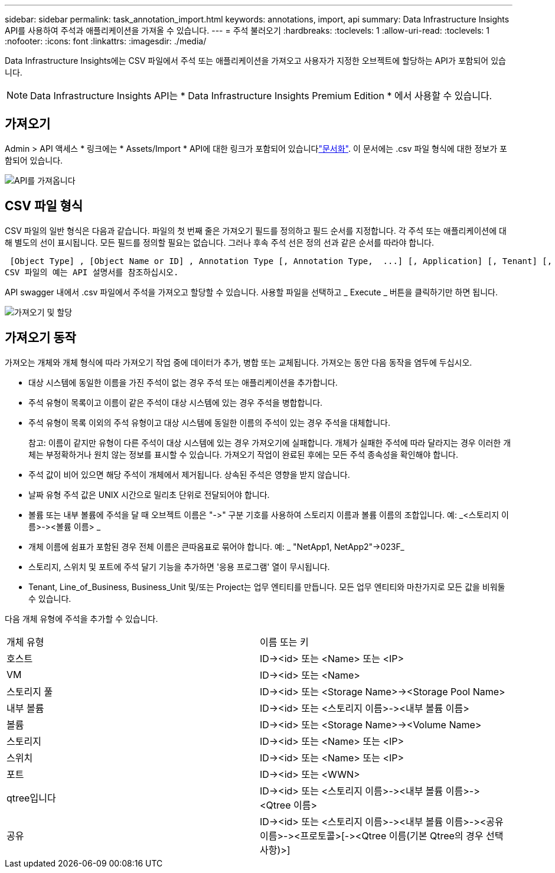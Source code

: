 ---
sidebar: sidebar 
permalink: task_annotation_import.html 
keywords: annotations, import, api 
summary: Data Infrastructure Insights API를 사용하여 주석과 애플리케이션을 가져올 수 있습니다. 
---
= 주석 불러오기
:hardbreaks:
:toclevels: 1
:allow-uri-read: 
:toclevels: 1
:nofooter: 
:icons: font
:linkattrs: 
:imagesdir: ./media/


[role="lead"]
Data Infrastructure Insights에는 CSV 파일에서 주석 또는 애플리케이션을 가져오고 사용자가 지정한 오브젝트에 할당하는 API가 포함되어 있습니다.


NOTE: Data Infrastructure Insights API는 * Data Infrastructure Insights Premium Edition * 에서 사용할 수 있습니다.



== 가져오기

Admin > API 액세스 * 링크에는 * Assets/Import * API에 대한 링크가 포함되어 있습니다link:API_Overview.html["문서화"]. 이 문서에는 .csv 파일 형식에 대한 정보가 포함되어 있습니다.

image:api_assets_import.png["API를 가져옵니다"]



== CSV 파일 형식

CSV 파일의 일반 형식은 다음과 같습니다. 파일의 첫 번째 줄은 가져오기 필드를 정의하고 필드 순서를 지정합니다. 각 주석 또는 애플리케이션에 대해 별도의 선이 표시됩니다. 모든 필드를 정의할 필요는 없습니다. 그러나 후속 주석 선은 정의 선과 같은 순서를 따라야 합니다.

 [Object Type] , [Object Name or ID] , Annotation Type [, Annotation Type,  ...] [, Application] [, Tenant] [, Line_Of_Business] [, Business_Unit] [, Project]
CSV 파일의 예는 API 설명서를 참조하십시오.

API swagger 내에서 .csv 파일에서 주석을 가져오고 할당할 수 있습니다. 사용할 파일을 선택하고 _ Execute _ 버튼을 클릭하기만 하면 됩니다.

image:api_assets_import_assign.png["가져오기 및 할당"]



== 가져오기 동작

가져오는 개체와 개체 형식에 따라 가져오기 작업 중에 데이터가 추가, 병합 또는 교체됩니다. 가져오는 동안 다음 동작을 염두에 두십시오.

* 대상 시스템에 동일한 이름을 가진 주석이 없는 경우 주석 또는 애플리케이션을 추가합니다.
* 주석 유형이 목록이고 이름이 같은 주석이 대상 시스템에 있는 경우 주석을 병합합니다.
* 주석 유형이 목록 이외의 주석 유형이고 대상 시스템에 동일한 이름의 주석이 있는 경우 주석을 대체합니다.
+
참고: 이름이 같지만 유형이 다른 주석이 대상 시스템에 있는 경우 가져오기에 실패합니다. 개체가 실패한 주석에 따라 달라지는 경우 이러한 개체는 부정확하거나 원치 않는 정보를 표시할 수 있습니다. 가져오기 작업이 완료된 후에는 모든 주석 종속성을 확인해야 합니다.

* 주석 값이 비어 있으면 해당 주석이 개체에서 제거됩니다. 상속된 주석은 영향을 받지 않습니다.
* 날짜 유형 주석 값은 UNIX 시간으로 밀리초 단위로 전달되어야 합니다.
* 볼륨 또는 내부 볼륨에 주석을 달 때 오브젝트 이름은 "\->" 구분 기호를 사용하여 스토리지 이름과 볼륨 이름의 조합입니다. 예: _<스토리지 이름>\-><볼륨 이름> _
* 개체 이름에 쉼표가 포함된 경우 전체 이름은 큰따옴표로 묶어야 합니다. 예: _ "NetApp1, NetApp2"\->023F_
* 스토리지, 스위치 및 포트에 주석 달기 기능을 추가하면 '응용 프로그램' 열이 무시됩니다.
* Tenant, Line_of_Business, Business_Unit 및/또는 Project는 업무 엔티티를 만듭니다. 모든 업무 엔티티와 마찬가지로 모든 값을 비워둘 수 있습니다.


다음 개체 유형에 주석을 추가할 수 있습니다.

|===


| 개체 유형 | 이름 또는 키 


| 호스트 | ID\-><id> 또는 <Name> 또는 <IP> 


| VM | ID\-><id> 또는 <Name> 


| 스토리지 풀 | ID\-><id> 또는 <Storage Name>\-><Storage Pool Name> 


| 내부 볼륨 | ID\-><id> 또는 <스토리지 이름>\-><내부 볼륨 이름> 


| 볼륨 | ID\-><id> 또는 <Storage Name>\-><Volume Name> 


| 스토리지 | ID\-><id> 또는 <Name> 또는 <IP> 


| 스위치 | ID\-><id> 또는 <Name> 또는 <IP> 


| 포트 | ID\-><id> 또는 <WWN> 


| qtree입니다 | ID\-><id> 또는 <스토리지 이름>\-><내부 볼륨 이름>\-><Qtree 이름> 


| 공유 | ID\-><id> 또는 <스토리지 이름>\-><내부 볼륨 이름>\-><공유 이름>\-><프로토콜>[\-><Qtree 이름(기본 Qtree의 경우 선택 사항)>] 
|===